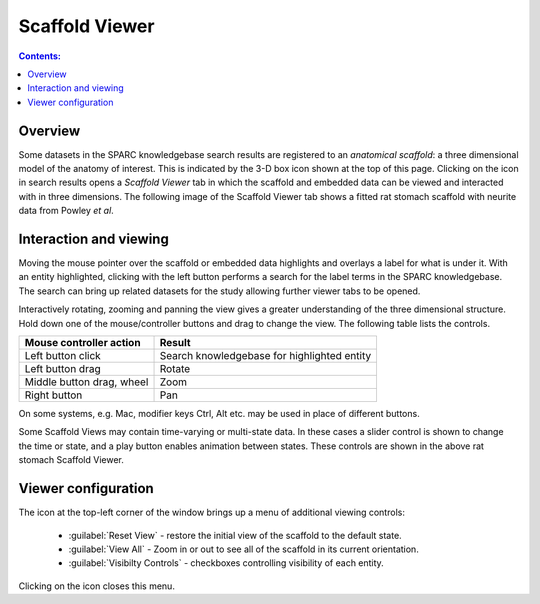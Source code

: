 .. _Scaffold-Viewer:

.. |open-control| image:: /_images/open_control.png
                      :width: 2 em
.. |scaffold-icon| image:: /_images/scaffold_map_icon.svg
                      :width: 10 %

|scaffold-icon| Scaffold Viewer
===============================

.. contents:: Contents:
   :local:
   :depth: 2
   :backlinks: top

Overview
********

Some datasets in the SPARC knowledgebase search results are registered to an *anatomical scaffold*: a three dimensional model of the anatomy of interest.
This is indicated by the 3-D box icon shown at the top of this page. Clicking on the icon in search results opens a *Scaffold Viewer* tab in which the scaffold and embedded data can be viewed and interacted with in three dimensions.
The following image of the Scaffold Viewer tab shows a fitted rat stomach scaffold with neurite data from Powley *et al*.

.. figure:: _images/scaffold_viewer_tab.png
   :figwidth: 95%
   :width: 95%
   :align: center
   :alt: Scaffold viewer tab

Interaction and viewing
***********************

Moving the mouse pointer over the scaffold or embedded data highlights and overlays a label for what is under it.
With an entity highlighted, clicking with the left button performs a search for the label terms in the SPARC knowledgebase.
The search can bring up related datasets for the study allowing further viewer tabs to be opened.

Interactively rotating, zooming and panning the view gives a greater understanding of the three dimensional structure.
Hold down one of the mouse/controller buttons and drag to change the view. The following table lists the controls.

========================= ==============
Mouse controller action   Result
========================= ==============
Left button click         Search knowledgebase for highlighted entity
------------------------- --------------
Left button drag          Rotate
------------------------- --------------
Middle button drag, wheel Zoom
------------------------- --------------
Right button              Pan
========================= ==============

On some systems, e.g. Mac, modifier keys Ctrl, Alt etc. may be used in place of different buttons.

Some Scaffold Views may contain time-varying or multi-state data.
In these cases a slider control is shown to change the time or state, and a play button enables animation between states.
These controls are shown in the above rat stomach Scaffold Viewer.

Viewer configuration
********************

The |open-control| icon at the top-left corner of the window brings up a menu of additional viewing controls:
	
	* :guilabel:`Reset View` - restore the initial view of the scaffold to the default state.
			
	* :guilabel:`View All` - Zoom in or out to see all of the scaffold in its current orientation.
			
	* :guilabel:`Visibilty Controls` - checkboxes controlling visibility of each entity.
			
Clicking on the |open-control| icon closes this menu.

..
  Examples
  ********

  Selected links to scaffold views from the SPARC data portal:
  .. todo::
  Examples of this tool in action are available (link to specific use case pages here).........

  .. todo::
   write a short paragraph explaining the technology used here.
